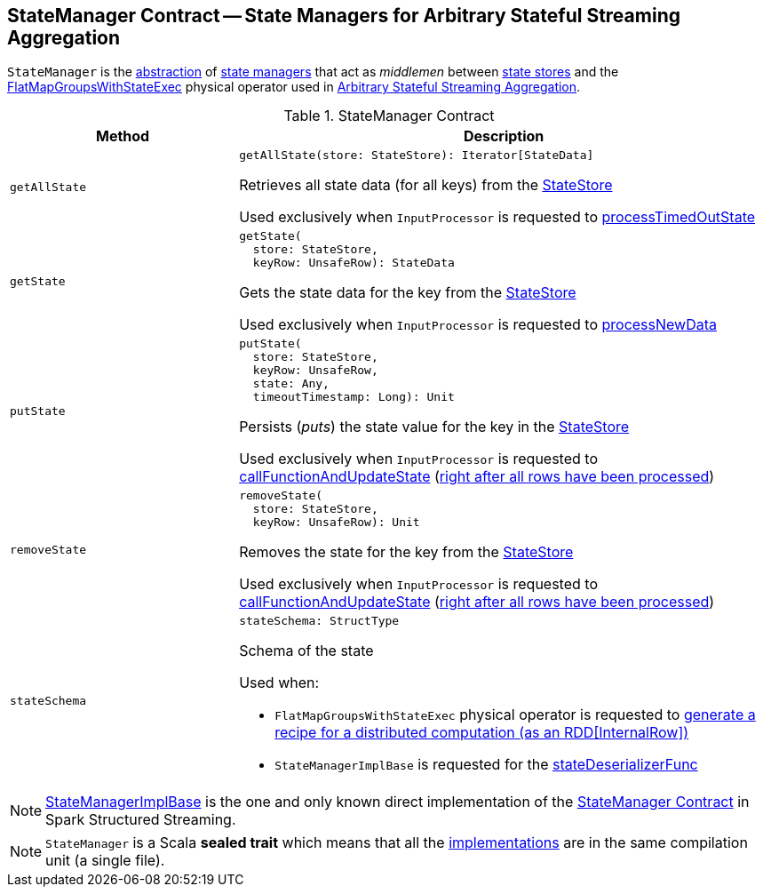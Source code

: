 == [[StateManager]] StateManager Contract -- State Managers for Arbitrary Stateful Streaming Aggregation

`StateManager` is the <<contract, abstraction>> of <<implementations, state managers>> that act as _middlemen_ between <<spark-sql-streaming-StateStore.adoc#, state stores>> and the <<spark-sql-streaming-FlatMapGroupsWithStateExec.adoc#, FlatMapGroupsWithStateExec>> physical operator used in <<spark-sql-arbitrary-stateful-streaming-aggregation.adoc#, Arbitrary Stateful Streaming Aggregation>>.

[[contract]]
.StateManager Contract
[cols="30m,70",options="header",width="100%"]
|===
| Method
| Description

| getAllState
a| [[getAllState]]

[source, scala]
----
getAllState(store: StateStore): Iterator[StateData]
----

Retrieves all state data (for all keys) from the <<spark-sql-streaming-StateStore.adoc#, StateStore>>

Used exclusively when `InputProcessor` is requested to <<spark-sql-streaming-InputProcessor.adoc#processTimedOutState, processTimedOutState>>

| getState
a| [[getState]]

[source, scala]
----
getState(
  store: StateStore,
  keyRow: UnsafeRow): StateData
----

Gets the state data for the key from the <<spark-sql-streaming-StateStore.adoc#, StateStore>>

Used exclusively when `InputProcessor` is requested to <<spark-sql-streaming-InputProcessor.adoc#processNewData, processNewData>>

| putState
a| [[putState]]

[source, scala]
----
putState(
  store: StateStore,
  keyRow: UnsafeRow,
  state: Any,
  timeoutTimestamp: Long): Unit
----

Persists (_puts_) the state value for the key in the <<spark-sql-streaming-StateStore.adoc#, StateStore>>

Used exclusively when `InputProcessor` is requested to <<spark-sql-streaming-InputProcessor.adoc#callFunctionAndUpdateState, callFunctionAndUpdateState>> (<<spark-sql-streaming-InputProcessor.adoc#onIteratorCompletion, right after all rows have been processed>>)

| removeState
a| [[removeState]]

[source, scala]
----
removeState(
  store: StateStore,
  keyRow: UnsafeRow): Unit
----

Removes the state for the key from the <<spark-sql-streaming-StateStore.adoc#, StateStore>>

Used exclusively when `InputProcessor` is requested to <<spark-sql-streaming-InputProcessor.adoc#callFunctionAndUpdateState, callFunctionAndUpdateState>> (<<spark-sql-streaming-InputProcessor.adoc#onIteratorCompletion, right after all rows have been processed>>)

| stateSchema
a| [[stateSchema]]

[source, scala]
----
stateSchema: StructType
----

Schema of the state

Used when:

* `FlatMapGroupsWithStateExec` physical operator is requested to <<spark-sql-streaming-FlatMapGroupsWithStateExec.adoc#doExecute, generate a recipe for a distributed computation (as an RDD[InternalRow])>>

* `StateManagerImplBase` is requested for the <<spark-sql-streaming-StateManagerImplBase.adoc#stateDeserializerFunc, stateDeserializerFunc>>

|===

[[implementations]]
NOTE: <<spark-sql-streaming-StateManagerImplBase.adoc#, StateManagerImplBase>> is the one and only known direct implementation of the <<contract, StateManager Contract>> in Spark Structured Streaming.

NOTE: `StateManager` is a Scala *sealed trait* which means that all the <<implementations, implementations>> are in the same compilation unit (a single file).
